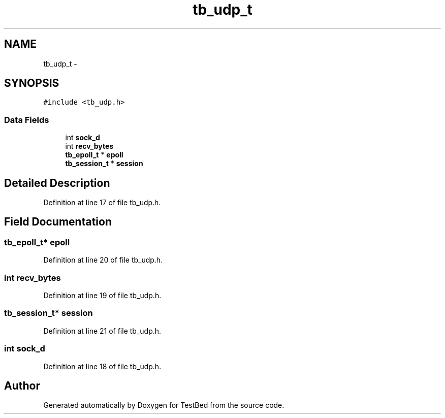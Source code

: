 .TH "tb_udp_t" 3 "Fri Feb 7 2014" "Version 0.2" "TestBed" \" -*- nroff -*-
.ad l
.nh
.SH NAME
tb_udp_t \- 
.SH SYNOPSIS
.br
.PP
.PP
\fC#include <tb_udp\&.h>\fP
.SS "Data Fields"

.in +1c
.ti -1c
.RI "int \fBsock_d\fP"
.br
.ti -1c
.RI "int \fBrecv_bytes\fP"
.br
.ti -1c
.RI "\fBtb_epoll_t\fP * \fBepoll\fP"
.br
.ti -1c
.RI "\fBtb_session_t\fP * \fBsession\fP"
.br
.in -1c
.SH "Detailed Description"
.PP 
Definition at line 17 of file tb_udp\&.h\&.
.SH "Field Documentation"
.PP 
.SS "\fBtb_epoll_t\fP* epoll"

.PP
Definition at line 20 of file tb_udp\&.h\&.
.SS "int recv_bytes"

.PP
Definition at line 19 of file tb_udp\&.h\&.
.SS "\fBtb_session_t\fP* session"

.PP
Definition at line 21 of file tb_udp\&.h\&.
.SS "int sock_d"

.PP
Definition at line 18 of file tb_udp\&.h\&.

.SH "Author"
.PP 
Generated automatically by Doxygen for TestBed from the source code\&.
